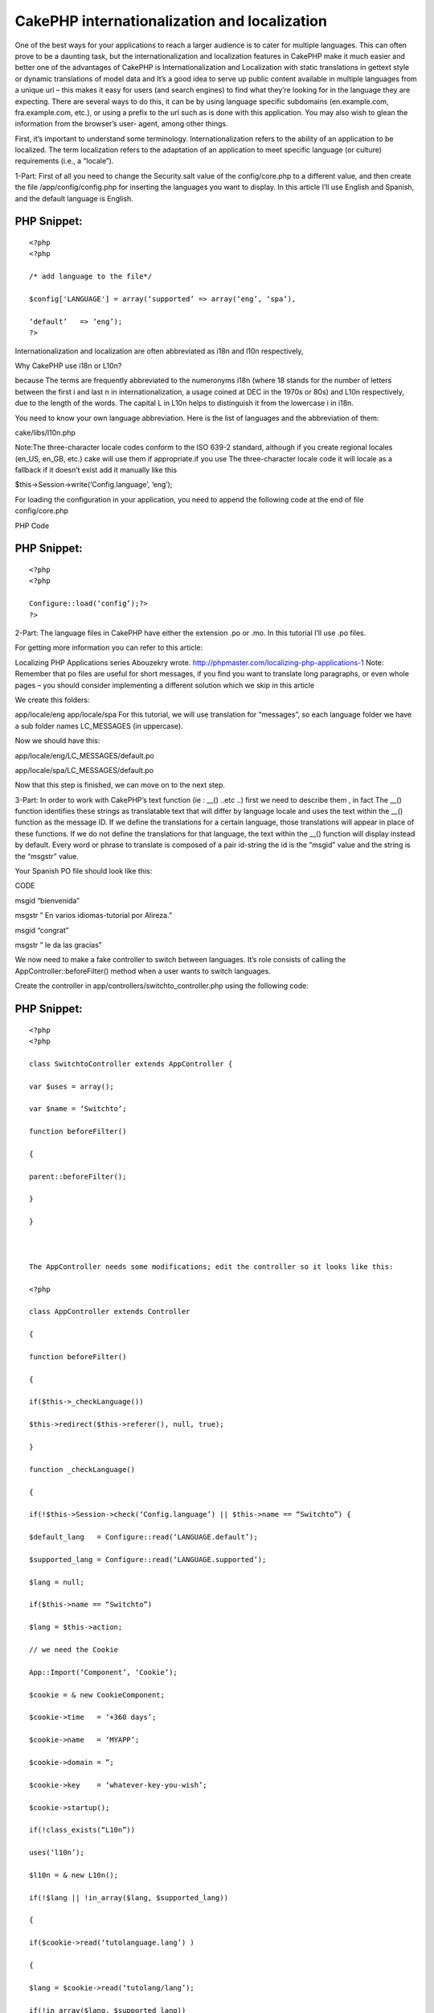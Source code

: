 CakePHP internationalization and localization
=============================================

One of the best ways for your applications to reach a larger audience
is to cater for multiple languages. This can often prove to be a
daunting task, but the internationalization and localization features
in CakePHP make it much easier and better one of the advantages of
CakePHP is Internationalization and Localization with static
translations in gettext style or dynamic translations of model data
and It’s a good idea to serve up public content available in multiple
languages from a unique url – this makes it easy for users (and search
engines) to find what they’re looking for in the language they are
expecting. There are several ways to do this, it can be by using
language specific subdomains (en.example.com, fra.example.com, etc.),
or using a prefix to the url such as is done with this application.
You may also wish to glean the information from the browser’s user-
agent, among other things.

First, it’s important to understand some terminology.
Internationalization refers to the ability of an application to be
localized. The term localization refers to the adaptation of an
application to meet specific language (or culture) requirements (i.e.,
a “locale”).

1-Part:
First of all you need to change the Security.salt value of the
config/core.php to a different value, and then create the file
/app/config/config.php for inserting the languages you want to
display. In this article I’ll use English and Spanish, and the default
language is English.

PHP Snippet:
````````````

::

    <?php 
    <?php
    
    /* add language to the file*/
    
    $config['LANGUAGE'] = array(‘supported’ => array(‘eng’, ‘spa’),
    
    ‘default’   => ‘eng’);
    ?>

Internationalization and localization are often abbreviated as i18n
and l10n respectively,

Why CakePHP use i18n or L10n?

because The terms are frequently abbreviated to the numeronyms i18n
(where 18 stands for the number of letters between the first i and
last n in internationalization, a usage coined at DEC in the 1970s or
80s) and L10n respectively, due to the length of the words. The
capital L in L10n helps to distinguish it from the lowercase i in
i18n.

You need to know your own language abbreviation. Here is the list of
languages and the abbreviation of them:

cake/libs/l10n.php

Note:The three-character locale codes conform to the ISO 639-2
standard, although if you create regional locales (en_US, en_GB, etc.)
cake will use them if appropriate.if you use The three-character
locale code it will locale as a fallback if it doesn’t exist add it
manually like this

$this->Session->write(‘Config.language’, ‘eng’);


For loading the configuration in your application, you need to append
the following code at the end of file config/core.php

PHP Code

PHP Snippet:
````````````

::

    <?php 
    <?php
    
    Configure::load(‘config’);?>
    ?>

2-Part:
The language files in CakePHP have either the extension .po or .mo. In
this tutorial I’ll use .po files.

For getting more information you can refer to this article:

Localizing PHP Applications series Abouzekry wrote.
`http://phpmaster.com/localizing-php-applications-1`_
Note: Remember that po files are useful for short messages, if you
find you want to translate long paragraphs, or even whole pages – you
should consider implementing a different solution which we skip in
this article

We create this folders:

app/locale/eng
app/locale/spa
For this tutorial, we will use translation for “messages”, so each
language folder we have a sub folder names LC_MESSAGES (in uppercase).

Now we should have this:

app/locale/eng/LC_MESSAGES/default.po

app/locale/spa/LC_MESSAGES/default.po

Now that this step is finished, we can move on to the next step.

3-Part:
In order to work with CakePHP’s text function (ie : __() ..etc ..)
first we need to describe them , in fact The __() function identifies
these strings as translatable text that will differ by language locale
and uses the text within the __() function as the message ID. If we
define the translations for a certain language, those translations
will appear in place of these functions. If we do not define the
translations for that language, the text within the __() function will
display instead by default. Every word or phrase to translate is
composed of a pair id-string the id is the “msgid” value and the
string is the “msgstr” value.

Your Spanish PO file should look like this:

CODE

msgid “bienvenida”

msgstr ” En varios idiomas-tutorial por Alireza.”

msgid “congrat”

msgstr ” le da las gracias”

We now need to make a fake controller to switch between languages.
It’s role consists of calling the AppController::beforeFilter() method
when a user wants to switch languages.

Create the controller in app/controllers/switchto_controller.php using
the following code:

PHP Snippet:
````````````

::

    <?php 
    <?php
    
    class SwitchtoController extends AppController {
    
    var $uses = array();
    
    var $name = ‘Switchto’;
    
    function beforeFilter()
    
    {
    
    parent::beforeFilter();
    
    }
    
    }
    
     
    
    The AppController needs some modifications; edit the controller so it looks like this:
    
    <?php
    
    class AppController extends Controller
    
    {
    
    function beforeFilter()
    
    {
    
    if($this->_checkLanguage())
    
    $this->redirect($this->referer(), null, true);
    
    }
    
    function _checkLanguage()
    
    {
    
    if(!$this->Session->check(‘Config.language’) || $this->name == “Switchto”) {
    
    $default_lang   = Configure::read(‘LANGUAGE.default’);
    
    $supported_lang = Configure::read(‘LANGUAGE.supported’);
    
    $lang = null;
    
    if($this->name == “Switchto”)
    
    $lang = $this->action;
    
    // we need the Cookie
    
    App::Import(‘Component’, ‘Cookie’);
    
    $cookie = & new CookieComponent;
    
    $cookie->time   = ‘+360 days’;
    
    $cookie->name   = ‘MYAPP’;
    
    $cookie->domain = ”;
    
    $cookie->key    = ‘whatever-key-you-wish’;
    
    $cookie->startup();
    
    if(!class_exists(“L10n”))
    
    uses(‘l10n’);
    
    $l10n = & new L10n();
    
    if(!$lang || !in_array($lang, $supported_lang))
    
    {
    
    if($cookie->read(‘tutolanguage.lang’) )
    
    {
    
    $lang = $cookie->read(‘tutolang/lang’);
    
    if(!in_array($lang, $supported_lang))
    
    $lang = null;
    
    }
    
    /* try to find a language spaom browser that we support */
    
    if(!$lang)
    
    {
    
    $browserLang = split (‘[,;]‘, env(‘HTTP_ACCEPT_LANGUAGE’));
    
    foreach($browserLang as $langKey )
    
    {
    
    if(isset($l10n->__l10nCatalog[$langKey]) &&
    
    in_array($l10n->__l10nCatalog[$langKey]['locale'], $supported_lang) )
    
    {
    
    $lang = $l10n->__l10nCatalog[$langKey]['locale'];
    
    break;
    
    }
    
    }
    
    }
    
    }
    
    if(!$lang)
    
    $lang = $language_default;
    
    // set the language, and write in cookie
    
    $l10n->__setLanguage($lang);
    
    $cookie->write(array(‘tutolanguage.lang’ => $lang));
    
    $this->Session->write(‘Config.language’,$lang);
    
    if($this->name == “Switchto”)
    
    return true;
    
    }
    
    return false;
    
    }
    
    }
    
     ?>

In order to remember the language selected by the user, we will use
cookies and so I’ve imported the Cookie component. I’ve chosen to
integrate the cookie this way instead of declaring it in $components
in order to avoid the overhead on the component in every call.

Explanations for _checkLanguage method:

The method work in 2 cases only: “when no session language is set” and
“when user wants to switch language”. This is handling by the first
condition statement.
We get our supported languages and the default one from the
configuration.
If the controller is “SwitchTo”, it’s because the user clicks on a
link to change the language. Then the action will be our language
chosen (see below how to set a link to handle language switching. We
suppose the desired language is the action name.
Next we import the Cookie component. Indeed in order to remember the
language we use cookies,I have used this way to integrate the cookie
instead of declaring it in the $components in order to avoid the
overhead on the component in every call(I test it ).
We set the cookie parameters, you may change this to your own setting.
Note that the call to $cookie->startup is essential to have the
expiration date properly initialized.
We will use the class L10n for setting our language. We instantiate an
object of this class.
We verify that our desired language is supported (either the desired
is null, or set by the SwitchTo action.
If the language is not supported we look if we have it in the cookie.
If so we still verify we support it (that can happen in case or a
removal of a language).
In case we did not have any language, we verify if one of the browser
supported language is matching one of our supported language. If so,
we will use the first one matching.
Still no language defined, then we will use our application default’s
language.
We use the L10n _setLanguage method to set our language application
wide and we set our session language (missing this will screw up the
process).
We write the language in the cookie. When a user comes back, he will
be automatically set to the last language he was.
We return true in case of a deliberated language switch in order the
beforeFilter to redirect to the referrer URL.
The beforerFilter is self-explanatory, we redirect to the referrer in
case the user did choose another language.

4-Part:
A sample main page

To test the example, I modified the cake default main page (copy from
cake distribution and place it in app/views/pages/display.ctp

PHP Snippet:
````````````

::

    <?php 
    <h2><?php __(” bienvenida”); ?></h2>
    
    <br />
    
    <ul>
    
    <li><?php echo $html->link(‘English’, ‘/switchto/eng’);?></li>
    
    <li><?php echo $html->link(‘Spanish’, ‘/switchto/spa’);?></li>
    
    </ul>
    
    <br />
    
    <h3><?php echo __(“congrat”, true);?><h3>
    
     ?>

The file demonstrates two ways in which the __() function is used. In
either case, the first argument is a value that matches a msgid in the
default.po file. if the msgid is not found in the PO file, then the
value will be returned as is. By default, the translation message (or
the unmatched msgid) will be outputted to the user. But __() also
supports a second optional Boolean parameter which you can use if you
want to capture the output instead of sending it, perhaps to pass to
another function or anything else you may need to do to it.

It’s worth noting the language files are cached into the
tmp/cache/persistent/cake_core_default_xxx files (where xxx is the
locale). When using cake with debug = 0, be sure to delete the cached
language file in order to reflect the changes immediately.

5-Part: Summery
When it comes to internationalization and localization your web
application, you may have a lot of options but CakePHP will be the
best choice . in fact using cookie instead of subdomain and other ways
or using translations in gettext style have lots of advantages which
we will find in this article and CakePHP make it rapid and more
flexible to create your applicatio

.. _http://phpmaster.com/localizing-php-applications-1: http://phpmaster.com/localizing-php-applications-1

.. author::
.. categories:: articles
.. tags:: Articles

